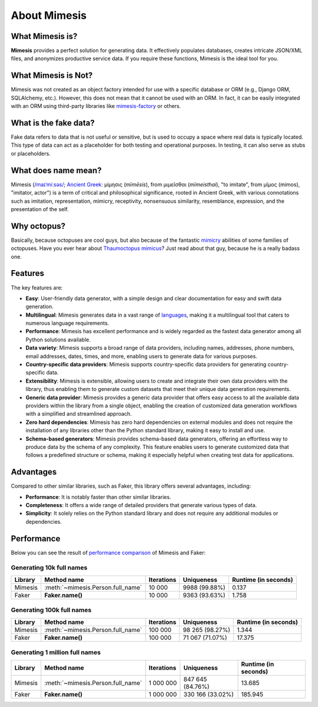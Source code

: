 About Mimesis
=============

What Mimesis is?
----------------

**Mimesis** provides a perfect solution for generating data. It effectively populates databases, 
creates intricate JSON/XML files, and anonymizes productive service data. 
If you require these functions, Mimesis is the ideal tool for you.

What Mimesis is Not?
--------------------

Mimesis was not created as an object factory intended for use with a specific database or 
ORM (e.g., Django ORM, SQLAlchemy, etc.). However, this does not mean that it cannot be 
used with an ORM. In fact, it can be easily integrated with an ORM using third-party libraries like `mimesis-factory <https://github.com/lk-geimfari/mimesis-factory>`_ or others.

What is the fake data?
----------------------

Fake data refers to data that is not useful or sensitive, but is used to occupy a space 
where real data is typically located. This type of data can act as a placeholder for both 
testing and operational purposes. In testing, it can also serve as stubs or placeholders.

What does name mean?
--------------------

Mimesis (`/maɪˈmiːsəs/ <https://en.wikipedia.org/wiki/Help:IPA/English>`_;
`Ancient Greek <https://en.wikipedia.org/wiki/Ancient_Greek_language>`_: μίμησις (*mīmēsis*), from μιμεῖσθαι (*mīmeisthai*),
"to imitate", from μῖμος (mimos), "imitator, actor") is a term of critical and philosophical 
significance, rooted in Ancient Greek, with various connotations such as imitation, representation, 
mimicry, receptivity, nonsensuous similarity, resemblance, expression, and the presentation of the self.

Why octopus?
------------
Basically, because octopuses are cool guys, but also because of the
fantastic `mimicry <https://en.wikipedia.org/wiki/Mimicry>`_ abilities of some families of octopuses.
Have you ever hear about `Thaumoctopus mimicus <https://en.wikipedia.org/wiki/Mimic_octopus>`_?
Just read about that guy, because he is a really badass one.

Features
--------

The key features are:

- **Easy**: User-friendly data generator, with a simple design and clear documentation for easy and swift data generation.
- **Multilingual**: Mimesis generates data in a vast range of `languages <https://mimesis.name/en/latest/getting_started.html#supported-locales>`_, making it a multilingual tool that caters to numerous language requirements.
- **Performance**: Mimesis has excellent performance and is widely regarded as the fastest data generator among all Python solutions available.
- **Data variety**: Mimesis supports a broad range of data providers, including names, addresses, phone numbers, email addresses, dates, times, and more, enabling users to generate data for various purposes.
- **Country-specific data providers**: Mimesis supports country-specific data providers for generating country-specific data.
- **Extensibility**: Mimesis is extensible, allowing users to create and integrate their own data providers with the library, thus enabling them to generate custom datasets that meet their unique data generation requirements.
- **Generic data provider**: Mimesis provides a generic data provider that offers easy access to all the available data providers within the library from a single object, enabling the creation of customized data generation workflows with a simplified and streamlined approach.
- **Zero hard dependencies**: Mimesis has zero hard dependencies on external modules and does not require the installation of any libraries other than the Python standard library, making it easy to install and use.
- **Schema-based generators**: Mimesis provides schema-based data generators, offering an effortless way to produce data by the schema of any complexity. This feature enables users to generate customized data that follows a predefined structure or schema, making it especially helpful when creating test data for applications.


Advantages
----------

Compared to other similar libraries, such as Faker, this library offers several advantages, including:

-  **Performance**: It is notably faster than other similar libraries.
-  **Completeness**: It offers a wide range of detailed providers that generate various types of data.
-  **Simplicity**: It solely relies on the Python standard library and does not require any additional modules or dependencies.


Performance
-----------

Below you can see the result of `performance comparison <https://gist.github.com/lk-geimfari/99c5b45906be5299a3088f42c3f55bf4>`_ of Mimesis and Faker:


Generating 10k full names
~~~~~~~~~~~~~~~~~~~~~~~~~

+----------+----------------------------------------+---------------------+------------------------+------------------------+
| Library  | Method name                            | Iterations          |  Uniqueness            |  Runtime (in seconds)  |
+==========+========================================+=====================+========================+========================+
|  Mimesis | :meth:`~mimesis.Person.full_name`      | 10 000              |  9988 (99.88%)         |  0.137                 |
+----------+----------------------------------------+---------------------+------------------------+------------------------+
|  Faker   | **Faker.name()**                       | 10 000              |  9363 (93.63%)         |  1.758                 |
+----------+----------------------------------------+---------------------+------------------------+------------------------+

Generating 100k full names
~~~~~~~~~~~~~~~~~~~~~~~~~~

+----------+----------------------------------------+---------------------+------------------------+------------------------+
| Library  | Method name                            | Iterations          |  Uniqueness            |  Runtime (in seconds)  |
+==========+========================================+=====================+========================+========================+
|  Mimesis | :meth:`~mimesis.Person.full_name`      | 100 000             |  98 265 (98.27%)       |  1.344                 |
+----------+----------------------------------------+---------------------+------------------------+------------------------+
|  Faker   | **Faker.name()**                       | 100 000             |  71 067 (71.07%)       |  17.375                |
+----------+----------------------------------------+---------------------+------------------------+------------------------+

Generating 1 million full names
~~~~~~~~~~~~~~~~~~~~~~~~~~~~~~~

+----------+----------------------------------------+---------------------+------------------------+------------------------+
| Library  | Method name                            | Iterations          |  Uniqueness            |  Runtime (in seconds)  |
+==========+========================================+=====================+========================+========================+
|  Mimesis | :meth:`~mimesis.Person.full_name`      | 1 000 000           |  847 645 (84.76%)      |  13.685                |
+----------+----------------------------------------+---------------------+------------------------+------------------------+
|  Faker   | **Faker.name()**                       | 1 000 000           |  330 166 (33.02%)      |  185.945               |
+----------+----------------------------------------+---------------------+------------------------+------------------------+
